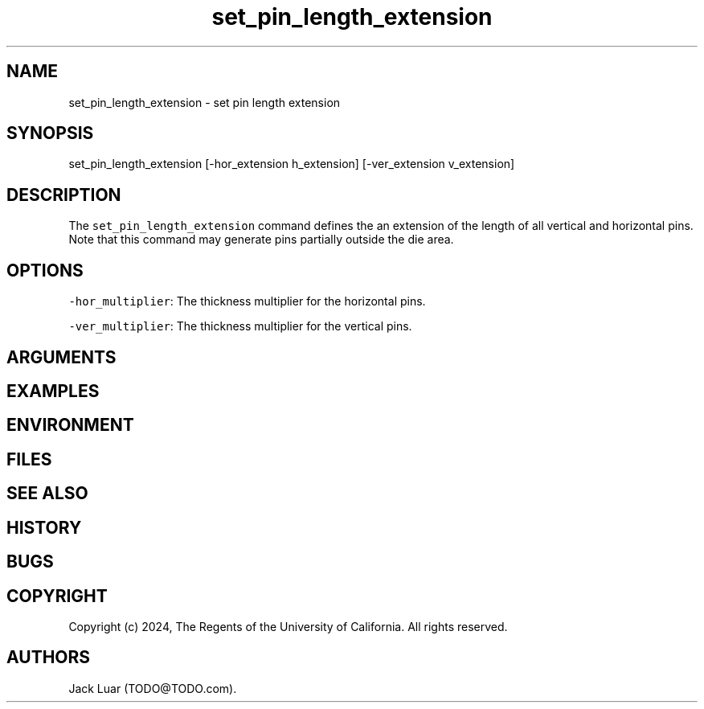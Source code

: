 .\" Automatically generated by Pandoc 2.9.2.1
.\"
.TH "set_pin_length_extension" "2" "23/12/17" "" ""
.hy
.SH NAME
.PP
set_pin_length_extension - set pin length extension
.SH SYNOPSIS
.PP
set_pin_length_extension [-hor_extension h_extension] [-ver_extension
v_extension]
.SH DESCRIPTION
.PP
The \f[C]set_pin_length_extension\f[R] command defines the an extension
of the length of all vertical and horizontal pins.
Note that this command may generate pins partially outside the die area.
.SH OPTIONS
.PP
\f[C]-hor_multiplier\f[R]: The thickness multiplier for the horizontal
pins.
.PP
\f[C]-ver_multiplier\f[R]: The thickness multiplier for the vertical
pins.
.SH ARGUMENTS
.SH EXAMPLES
.SH ENVIRONMENT
.SH FILES
.SH SEE ALSO
.SH HISTORY
.SH BUGS
.SH COPYRIGHT
.PP
Copyright (c) 2024, The Regents of the University of California.
All rights reserved.
.SH AUTHORS
Jack Luar (TODO\[at]TODO.com).
